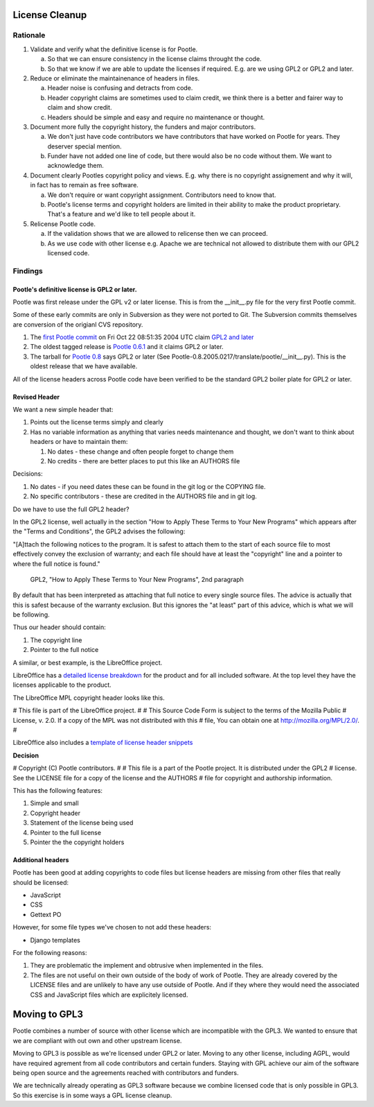 .. note: This is part of these changes for easy review and stepping through
   commits.  It will land with the changes so that anyone reviewing these in
   future can see how it evolved. But it will be removed from the actual code
   as a final step and moved to the wiki for future reference.


License Cleanup
===============


Rationale
---------

1. Validate and verify what the definitive license is for Pootle.

   a) So that we can ensure consistency in the license claims throught the
      code.
   b) So that we know if we are able to update the licenses if required. E.g.
      are we using GPL2 or GPL2 and later.

2. Reduce or eliminate the maintainenance of headers in files.

   a) Header noise is confusing and detracts from code.
   b) Header copyright claims are sometimes used to claim credit, we think
      there is a better and fairer way to claim and show credit.
   c) Headers should be simple and easy and require no maintenance or
      thought.

3. Document more fully the copyright history, the funders and major
   contributors.

   a) We don't just have code contributors we have contributors that have
      worked on Pootle for years.  They deserver special mention.
   b) Funder have not added one line of code, but there would also be no code
      without them.  We want to acknowledge them.

4. Document clearly Pootles copyright policy and views. E.g. why there is no
   copyright assignement and why it will, in fact has to remain as free
   software.

   a) We don't require or want copyright assignment. Contributors need to
      know that.
   b) Pootle's license terms and copyright holders are limited in their
      ability to make the product proprietary.  That's a feature and we'd
      like to tell people about it.

5. Relicense Pootle code.

   a) If the validation shows that we are allowed to relicense then we can
      proceed.
   b) As we use code with other license e.g. Apache we are technical not
      allowed to distribute them with our GPL2 licensed code.


Findings
--------

Pootle's definitive license is GPL2 or later.
~~~~~~~~~~~~~~~~~~~~~~~~~~~~~~~~~~~~~~~~~~~~~

Pootle was first release under the GPL v2 or later license.  This is from the
__init__.py file for the very first Pootle commit.

Some of these early commits are only in Subversion as they were not ported to
Git.  The Subversion commits themselves are conversion of the origianl CVS
repository.

1. The `first Pootle commit
   <http://translate.svn.sourceforge.net/viewvc/translate?view=revision&revision=609>`_
   on Fri Oct 22 08:51:35 2004 UTC claim `GPL2 and later
   <http://translate.svn.sourceforge.net/viewvc/translate/trunk/translate/pootle/__init__.py?view=markup&pathrev=609>`_
2. The oldest tagged release is `Pootle 0.6.1
   <http://translate.svn.sourceforge.net/viewvc/translate/src/tags/pootle-0-6-1/Pootle/__init__.py?revision=3282&view=markup>`_
   and it claims GPL2 or later.
3. The tarball for `Pootle 0.8
   <http://sourceforge.net/projects/translate/files/Pootle/2005-02-17/Pootle-0.8.2005.0217.tar.gz/download>`_
   says GPL2 or later (See Pootle-0.8.2005.0217/translate/pootle/__init__.py).
   This is the oldest release that we have available.

All of the license headers across Pootle code have been verified to be the
standard GPL2 boiler plate for GPL2 or later.


Revised Header
~~~~~~~~~~~~~~

We want a new simple header that:

1. Points out the license terms simply and clearly
2. Has no variable information as anything that varies needs maintenance and
   thought, we don't want to think about headers or have to maintain them:

   1. No dates - these change and often people forget to change them
   2. No credits - there are better places to put this like an AUTHORS file


Decisions:

1. No dates - if you need dates these can be found in the git log or the
   COPYING file.
2. No specific contributors - these are credited in the AUTHORS file and in git
   log.

Do we have to use the full GPL2 header?

In the GPL2 license, well actually in the section "How to Apply These Terms to
Your New Programs" which appears after the "Terms and Conditions", the GPL2
advises the following:

"[A]ttach the following notices to the program. It is safest to attach them to
the start of each source file to most effectively convey the exclusion of
warranty; and each file should have at least the "copyright" line and a pointer
to where the full notice is found."
           GPL2, "How to Apply These Terms to Your New Programs", 2nd paragraph

By default that has been interpreted as attaching that full notice to every
single source files.  The advice is actually that this is safest because of the
warranty exclusion.  But this ignores the "at least" part of this advice, which
is what we will be following.

Thus our header should contain:

1. The copyright line
2. Pointer to the full notice

A similar, or best example, is the LibreOffice project.

LibreOffice has a `detailed license breakdown
<http://cgit.freedesktop.org/libreoffice/core/tree/readlicense_oo/license/LICENSE>`_
for the product and for all included software.  At the top level they have the
licenses applicable to the product.

The LibreOffice MPL copyright header looks like this.

# This file is part of the LibreOffice project.
#
# This Source Code Form is subject to the terms of the Mozilla Public
# License, v. 2.0. If a copy of the MPL was not distributed with this
# file, You can obtain one at http://mozilla.org/MPL/2.0/.
#

LibreOffice also includes a `template of license header snippets
<http://cgit.freedesktop.org/libreoffice/core/tree/TEMPLATE.SOURCECODE.HEADER>`_


**Decision**

# Copyright (C) Pootle contributors.
#
# This file is a part of the Pootle project. It is distributed under the GPL2
# license. See the LICENSE file for a copy of the license and the AUTHORS
# file for copyright and authorship information.

This has the following features:

1. Simple and small
2. Copyright header
3. Statement of the license being used
4. Pointer to the full license
5. Pointer the the copyright holders


Additional headers
~~~~~~~~~~~~~~~~~~

Pootle has been good at adding copyrights to code files but license headers are
missing from other files that really should be licensed:

- JavaScript
- CSS
- Gettext PO

However, for some file types we've chosen to not add these headers:

- Django templates

For the following reasons:

1. They are problematic the implement and obtrusive when implemented in the
   files.
2. The files are not useful on their own outside of the body of work of Pootle.
   They are already covered by the LICENSE files and are unlikely to have any
   use outside of Pootle.  And if they where they would need the associated CSS
   and JavaScript files which are explicitely licensed.


Moving to GPL3
==============

Pootle combines a number of source with other license which are incompatible
with the GPL3.  We wanted to ensure that we are compliant with out own and
other upstream license.

Moving to GPL3 is possible as we're licensed under GPL2 or later.  Moving to
any other license, including AGPL, would have required agrement from all code
contributors and certain funders.  Staying with GPL achieve our aim of the
software being open source and the agreements reached with contributors and
funders.

We are technically already operating as GPL3 software because we combine
licensed code that is only possible in GPL3.  So this exercise is in some ways
a GPL license cleanup.
